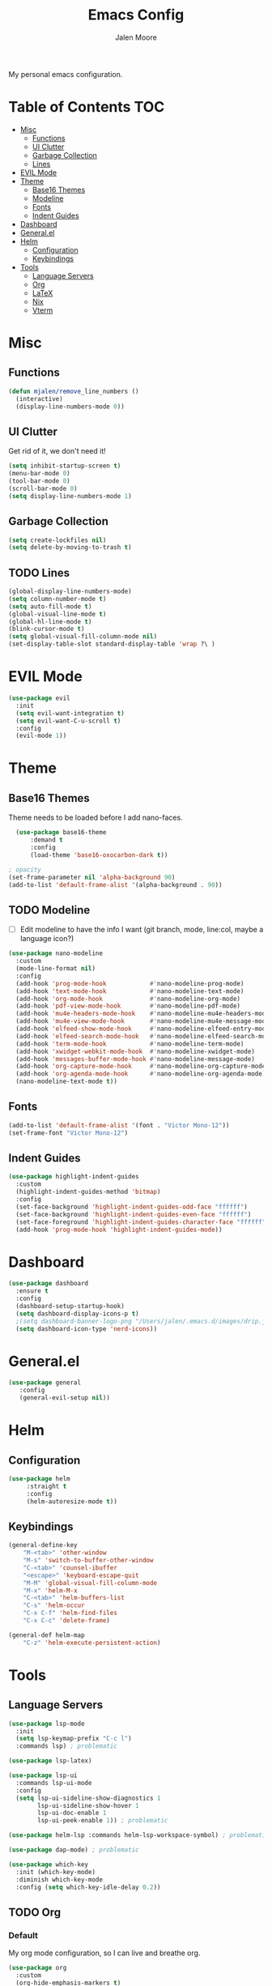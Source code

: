#+title: Emacs Config
#+author: Jalen Moore

My personal emacs configuration.

* Table of Contents                                                     :TOC:
- [[#misc][Misc]]
  - [[#functions][Functions]]
  - [[#ui-clutter][UI Clutter]]
  - [[#garbage-collection][Garbage Collection]]
  - [[#lines][Lines]]
- [[#evil-mode][EVIL Mode]]
- [[#theme][Theme]]
  - [[#base16-themes][Base16 Themes]]
  - [[#modeline][Modeline]]
  - [[#fonts][Fonts]]
  - [[#indent-guides][Indent Guides]]
- [[#dashboard][Dashboard]]
- [[#generalel][General.el]]
- [[#helm][Helm]]
  - [[#configuration][Configuration]]
  - [[#keybindings][Keybindings]]
- [[#tools][Tools]]
  - [[#language-servers][Language Servers]]
  - [[#org][Org]]
  - [[#latex][LaTeX]]
  - [[#nix][Nix]]
  - [[#vterm][Vterm]]

* Misc
** Functions

#+begin_src emacs-lisp
(defun mjalen/remove_line_numbers ()
  (interactive)
  (display-line-numbers-mode 0))
#+end_src

** UI Clutter

Get rid of it, we don't need it!

#+begin_src emacs-lisp
  (setq inhibit-startup-screen t)
  (menu-bar-mode 0)
  (tool-bar-mode 0)
  (scroll-bar-mode 0)
  (setq display-line-numbers-mode 1)
#+end_src

** Garbage Collection

#+begin_src emacs-lisp
(setq create-lockfiles nil)
(setq delete-by-moving-to-trash t)
#+end_src

** TODO Lines

#+begin_src emacs-lisp
(global-display-line-numbers-mode)
(setq column-number-mode t)
(setq auto-fill-mode t)
(global-visual-line-mode t)
(global-hl-line-mode t)
(blink-cursor-mode t)
(setq global-visual-fill-column-mode nil)
(set-display-table-slot standard-display-table 'wrap ?\ )
#+end_src

* EVIL Mode 

#+begin_src emacs-lisp
  (use-package evil
    :init
    (setq evil-want-integration t)
    (setq evil-want-C-u-scroll t)
    :config
    (evil-mode 1))
#+end_src

* Theme
** Base16 Themes

Theme needs to be loaded before I add nano-faces.

#+begin_src emacs-lisp
    (use-package base16-theme
        :demand t
        :config
        (load-theme 'base16-oxocarbon-dark t))

  ; opacity 
  (set-frame-parameter nil 'alpha-background 90)
  (add-to-list 'default-frame-alist '(alpha-background . 90))
#+end_src

** TODO Modeline

- [ ] Edit modeline to have the info I want (git branch, mode, line:col, maybe a language icon?)

#+begin_src emacs-lisp
  (use-package nano-modeline
    :custom
    (mode-line-format nil)
    :config
    (add-hook 'prog-mode-hook            #'nano-modeline-prog-mode)
    (add-hook 'text-mode-hook            #'nano-modeline-text-mode)
    (add-hook 'org-mode-hook             #'nano-modeline-org-mode)
    (add-hook 'pdf-view-mode-hook        #'nano-modeline-pdf-mode)
    (add-hook 'mu4e-headers-mode-hook    #'nano-modeline-mu4e-headers-mode)
    (add-hook 'mu4e-view-mode-hook       #'nano-modeline-mu4e-message-mode)
    (add-hook 'elfeed-show-mode-hook     #'nano-modeline-elfeed-entry-mode)
    (add-hook 'elfeed-search-mode-hook   #'nano-modeline-elfeed-search-mode)
    (add-hook 'term-mode-hook            #'nano-modeline-term-mode)
    (add-hook 'xwidget-webkit-mode-hook  #'nano-modeline-xwidget-mode)
    (add-hook 'messages-buffer-mode-hook #'nano-modeline-message-mode)
    (add-hook 'org-capture-mode-hook     #'nano-modeline-org-capture-mode)
    (add-hook 'org-agenda-mode-hook      #'nano-modeline-org-agenda-mode)
    (nano-modeline-text-mode t))
#+end_src

** Fonts

#+begin_src emacs-lisp
  (add-to-list 'default-frame-alist '(font . "Victor Mono-12"))
  (set-frame-font "Victor Mono-12")
 #+end_src

** Indent Guides

#+begin_src emacs-lisp
  (use-package highlight-indent-guides
    :custom
    (highlight-indent-guides-method 'bitmap)
    :config
    (set-face-background 'highlight-indent-guides-odd-face "ffffff")
    (set-face-background 'highlight-indent-guides-even-face "ffffff")
    (set-face-foreground 'highlight-indent-guides-character-face "ffffff") 
    (add-hook 'prog-mode-hook 'highlight-indent-guides-mode))
 #+end_src

* Dashboard
#+begin_src emacs-lisp
  (use-package dashboard
    :ensure t
    :config
    (dashboard-setup-startup-hook)
    (setq dashboard-display-icons-p t)
    ;(setq dashboard-banner-logo-png "/Users/jalen/.emacs.d/images/drip.jpeg")
    (setq dashboard-icon-type 'nerd-icons))
#+end_src
* General.el

#+begin_src emacs-lisp
(use-package general
   :config
   (general-evil-setup nil))
#+end_src

* Helm
** Configuration

#+begin_src emacs-lisp
  (use-package helm
       :straight t
       :config
       (helm-autoresize-mode t))
#+end_src

** Keybindings

#+begin_src emacs-lisp
  (general-define-key
      "M-<tab>" 'other-window
      "M-s" 'switch-to-buffer-other-window
      "C-<tab>" 'counsel-ibuffer
      "<escape>" 'keyboard-escape-quit
      "M-M" 'global-visual-fill-column-mode 
      "M-x" 'helm-M-x
      "C-<tab>" 'helm-buffers-list
      "C-s" 'helm-occur
      "C-x C-f" 'helm-find-files
      "C-x C-c" 'delete-frame)

  (general-def helm-map
      "C-z" 'helm-execute-persistent-action)
#+end_src

* Tools
** Language Servers

#+begin_src emacs-lisp
  (use-package lsp-mode
    :init
    (setq lsp-keymap-prefix "C-c l")
    :commands lsp) ; problematic

  (use-package lsp-latex)

  (use-package lsp-ui
    :commands lsp-ui-mode
    :config
    (setq lsp-ui-sideline-show-diagnostics 1
          lsp-ui-sideline-show-hover 1
          lsp-ui-doc-enable 1
          lsp-ui-peek-enable 1)) ; problematic

  (use-package helm-lsp :commands helm-lsp-workspace-symbol) ; problematic

  (use-package dap-mode) ; problematic

  (use-package which-key
    :init (which-key-mode)
    :diminish which-key-mode
    :config (setq which-key-idle-delay 0.2)) 
#+end_src

** TODO Org
*** Default

My org mode configuration, so I can live and breathe org. 

#+begin_src emacs-lisp
  (use-package org
    :custom
    (org-hide-emphasis-markers t)
    (line-spacing 2)
    (org-highlight-latex-and-related '(latex script entitles))
    (org-list-allow-alphabetical t)
    :config 
    (setq org-ellipsis " ▾")
    (setq-default org-startup-indented t
  		org-pretty-entities t
  		org-use-sub-superscripts "{}"
  		org-hide-emphasis-markers t
  		org-startup-with-inline-images t
  		org-image-actual-width '(300)))

  (use-package org-appear :hook (org-mode . org-appear.mode))

  (use-package toc-org
    :config
    (add-hook 'org-mode-hook 'toc-org-mode)

    ;; enable in markdown, too
    (add-hook 'markdown-mode-hook 'toc-org-mode)
    (define-key markdown-mode-map (kbd "\C-c\C-o") 'toc-org-markdown-follow-thing-at-point))

  (use-package org-fragtog
    :after org
    :custom
    (org-startup-with-latex-preview t)
    :hook
    (org-mode . org-fragtog-mode)
    :custom
    (org-format-latex-options
     (plist-put org-format-latex-options :scale 0.8)
     (plist-put org-format-latex-options :foreground 'auto)
     (plist-put org-format-latex-options :background 'auto)))

  (use-package org-superstar
    :after org
    :hook (org-mode . org-superstar-mode)
    :custom
    (org-superstar-remove-leading-stars t)
    (org-superstar-headline-bullets-list '("◉" "○" "●" "○" "●" "○" "●")))

  (use-package org-modern
    :hook
    (org-mode . global-org-modern-mode)
    :custom
    (org-modern-keyword nil)
    (org-modern-checkbox nil)
    (org-modern-table nil))

  (use-package markdown-mode)

  (add-hook 'org-mode-hook 'variable-pitch-mode)
  (add-hook 'org-mode-hook 'visual-line-mode)
  (add-hook 'org-mode-hook 'mjalen/remove_line_numbers)
#+end_src

*** Roam

#+begin_src emacs-lisp
  (use-package org-roam
    :config
    (setq org-roam-directory (file-truename "~/Documents/org"))
    (define-key global-map (kbd "C-c n f") #'org-roam-node-find)
    (define-key global-map (kbd "C-c n c") #'org-roam-capture)
    (define-key global-map (kbd "C-c n i") #'org-roam-node-insert)
    (define-key global-map (kbd "C-c n l") #'org-roam-buffer-toggle))

  (defun my/org-add-ids-to-headlines-in-file ()
    (interactive)
    (org-map-entries 'org-id-get-create))

  (defun my/org-pop-ids-to-file (file)
    (interactive)
    (find-file file)
    (my/org-add-ids-to-headlines-in-file))

  (require 'find-lisp)
  (defun my/org-populate-ids ()
    (interactive)
    (mapc 'my/org-pop-ids-to-file (find-lisp-find-files "~/org/" "\\.org$")))
#+end_src

** LaTeX

#+begin_src emacs-lisp
(setq TeX-auto-save t
      Tex-parse-self t)

(setq-default TeX-master nil)

(use-package flyspell)

; convenience for adding hooks to both tex/latex modes.
;(defun mjalen/hook-latex (hook)
;    (let ((hook-list (quote (tex-mode-hook latex-mode-hook))))
;    (mapcar '(lambda (h) (add-hook 'h 'hook)) hook-list)))

;(mjalen/hook-latex 'tex-fold-mode-hook)
;(mjalen/hook-latex 'flyspell-mode-hook)
;(mjalen/hook-latex 'lsp-mode-hook)

(add-hook 'TeX-mode-hook 'turn-on-reftex)
(use-package latex-pretty-symbols)
#+end_src

** Nix

#+begin_src emacs-lisp
   (use-package nix-mode
     :mode "\\.nix\\'")
#+end_src

** TODO Vterm

- [ ] Figure out why CMAKE is not loading.

#+begin_src emacs-lisp
  (use-package vterm
      :commands (vterm)
      :ensure t
      :init
      (unless (file-exists-p (concat (file-name-directory (locate-library "vterm"))
                                     "vterm-module.so"))
        (message "Set vterm to install.")
        (setq vterm-install t)))    

  (add-hook 'vterm-mode-hook 'mjalen/remove_line_numbers)
#+end_src
